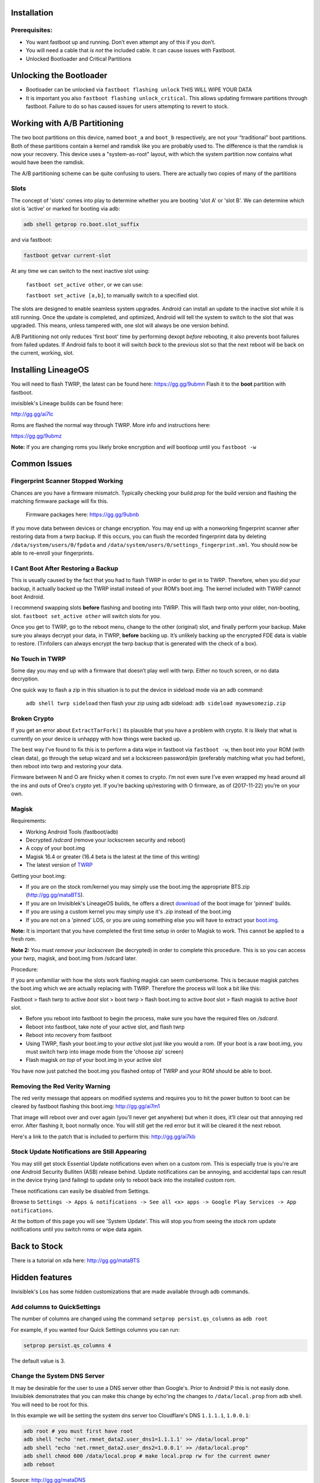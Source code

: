 
Installation
============

Prerequisites:
--------------

-  You want fastboot up and running. Don’t even attempt any of this if
   you don’t.

-  You will need a cable that *is not* the included cable. It can cause issues with Fastboot.

-  Unlocked Bootloader and Critical Partitions

Unlocking the Bootloader
========================

-  Bootloader can be unlocked via ``fastboot flashing unlock`` THIS WILL
   WIPE YOUR DATA

-  It is important you also ``fastboot flashing unlock_critical``. This
   allows updating firmware partitions through fastboot. Failure to do
   so has caused issues for users attempting to revert to stock.

Working with A/B Partitioning
=============================

The two boot partitions on this device, named ``boot_a`` and ``boot_b``
respectively, are not your “traditional” boot partitions. Both of these
partitions contain a kernel and ramdisk like you are probably used to.
The difference is that the ramdisk is now your recovery. This device
uses a "system-as-root" layout, with which the system partition now
contains what would have been the ramdisk.

The A/B partitioning scheme can be quite confusing to users. There are
actually two copies of many of the partitions

Slots
-----

The concept of 'slots' comes into play to determine whether you are
booting 'slot A' or 'slot B'. We can determine which slot is 'active' or
marked for booting via adb:

.. code:: 

    adb shell getprop ro.boot.slot_suffix

and via fastboot:

.. code:: 

    fastboot getvar current-slot

At any time we can switch to the next inactive slot using:

 ``fastboot set_active other``, or we can use:

 ``fastboot set_active [a,b]``, to manually switch to a specified slot.

The slots are designed to enable seamless system upgrades. Android can
install an update to the inactive slot while it is still running. Once
the update is completed, and optimized, Android will tell the system to
switch to the slot that was upgraded. This means, unless tampered with,
one slot will always be one version behind.

A/B Partitioning not only reduces 'first boot' time by performing dexopt
*before* rebooting, it also prevents boot failures from failed updates.
If Android fails to boot it will switch *back* to the previous slot so
that the next reboot will be back on the current, working, slot.

Installing LineageOS
====================

You will need to flash TWRP, the latest can be found here:
https://gg.gg/9ubmn Flash it to the **boot** partition with fastboot.

invisiblek's Lineage builds can be found here:

http://gg.gg/ai7lc

Roms are flashed the normal way through TWRP. More info and instructions
here:

https://gg.gg/9ubmz

**Note:** If you are changing roms you likely broke encryption and
*will* bootloop until you ``fastboot -w``

Common Issues
=============

Fingerprint Scanner Stopped Working
-----------------------------------

Chances are you have a firmware mismatch. Typically checking your
build.prop for the build version and flashing the matching firmware
package will fix this.

 Firmware packages here: https://gg.gg/9ubnb

If you move data between devices or change encryption. You may end up
with a nonworking fingerprint scanner after restoring data from a twrp
backup. If this occurs, you can flush the recorded fingerprint data by
deleting ``/data/system/users/0/fpdata`` and
``/data/system/users/0/settings_fingerprint.xml``. You should now be
able to re-enroll your fingerprints.

I Cant Boot After Restoring a Backup
------------------------------------

This is usually caused by the fact that you had to flash TWRP in order
to get in to TWRP. Therefore, when you did your backup, it actually
backed up the TWRP install instead of your ROM’s boot.img. The kernel
included with TWRP cannot boot Android.

I recommend swapping slots **before** flashing and booting into TWRP.
This will flash twrp onto your older, non-booting, slot.
``fastboot set_active other`` will switch slots for you.

Once you get to TWRP, go to the reboot menu, change to the other
(original) slot, and finally perform your backup. Make sure you always
decrypt your data, in TWRP, **before** backing up. It’s unlikely backing
up the encrypted FDE data is viable to restore. (Tinfoilers can always
encrypt the twrp backup that is generated with the check of a box).

No Touch in TWRP
----------------

Some day you may end up with a firmware that doesn’t play well with
twrp. Either no touch screen, or no data decryption.

One quick way to flash a zip in this situation is to put the device in
sideload mode via an adb command:

 ``adb shell twrp sideload`` then flash your zip using adb sideload:
 ``adb sideload myawesomezip.zip``

Broken Crypto
-------------

If you get an error about ``ExtractTarFork()`` its plausible that you
have a problem with crypto. It is likely that what is currently on your
device is unhappy with how things were backed up.

The best way I’ve found to fix this is to perform a data wipe in
fastboot via ``fastboot -w``, then boot into your ROM (with clean data),
go through the setup wizard and set a lockscreen password/pin
(preferably matching what you had before), then reboot into twrp and
restoring your data.

Firmware between N and O are finicky when it comes to crypto. I’m not
even sure I’ve even wrapped my head around all the ins and outs of
Oreo's crypto yet. If you’re backing up/restoring with O firmware, as of
(2017-11-22) you’re on your own.

Magisk
------

Requirements:

- Working Android Tools (fastboot/adb)
- Decrypted `/sdcard` (remove your lockscreen security and reboot)
- A copy of your boot.img
- Magisk 16.4 or greater (16.4 beta is the latest at the time of this writing)
- The latest version of TWRP_

Getting your boot.img:

- If you are on the stock rom/kernel you may simply use the boot.img the appropriate BTS.zip (http://gg.gg/mataBTS).
- If you are on Invisiblek's LineageOS builds, he offers a direct download_ of the boot image for 'pinned' builds.
- If you are using a custom kernel you may simply use it's .zip instead of the boot.img
- If you are not on a 'pinned' LOS, or you are using something else you will have to extract your boot.img_.

.. _download: https://updater2.invisiblek.org/mata
.. _boot.img: https://gg.gg/mataBTS/
.. _TWRP: https://gg.gg/9ubmn/

**Note:** It is important that you have completed the first time setup in order to Magisk to work. This cannot be applied to a fresh rom.

**Note 2:** You must *remove your lockscreen* (be decrypted) in order to complete this procedure. This is so you can access your twrp, magisk, and boot.img from /sdcard later.

Procedure:

If you are unfamiliar with how the slots work flashing magisk can seem cumbersome. This is because magisk patches the boot.img which we are actually replacing with TWRP. Therefore the process will look a bit like this:

Fastboot > flash twrp to active `boot` slot > boot twrp > flash boot.img to active `boot` slot > flash magisk to active `boot` slot.

- Before you reboot into fastboot to begin the process, make sure you have the required files on `/sdcard`.
- Reboot into fastboot, take note of your active slot, and flash twrp
- Reboot into recovery from fastboot
- Using TWRP, flash your boot.img to your `active` slot just like you would a rom. (If your boot is a raw boot.img, you must switch twrp into image mode from the 'choose zip' screen)
- Flash magisk *on top* of your boot.img in your active slot

You have now just patched the boot.img you flashed ontop of TWRP and your ROM should be able to boot.

Removing the Red Verity Warning
-------------------------------

The red verity message that appears on modified systems and requires you
to hit the power button to boot can be cleared by fastboot flashing this
boot.img: http://gg.gg/ai7m1

That image will reboot over and over again (you’ll never get anywhere)
but when it does, it’ll clear out that annoying red error. After
flashing it, boot normally once. You will still get the red error but it
will be cleared it the next reboot.

Here's a link to the patch that is included to perform this: http://gg.gg/ai7kb

Stock Update Notifications are Still Appearing
----------------------------------------------

You may still get stock Essential Update notifications even when on a custom rom. This is especially true is you're are one Android Security Bulliten (ASB) release behind. Update notifications can be annoying, and accidental taps can result in the device trying (and failing) to update only to reboot back into the installed custom rom.

These notifications can easily be disabled from Settings.

Browse to ``Settings -> Apps & notifications -> See all <x> apps -> Google Play Services -> App notifications``. 

At the bottom of this page you will see 'System Update'. This will stop you from seeing the stock rom update notifications until you switch roms or wipe data again.


Back to Stock
=============

There is a tutorial on xda here: http://gg.gg/mataBTS

Hidden features
===============

Invisiblek's Los has some hidden customizations that are made available through adb commands.

Add columns to QuickSettings
----------------------------

The number of columns are changed using the command ``setprop persist.qs_columns`` as ``adb root``

For example, if you wanted four Quick Settings columns you can run:

.. code::

    setprop persist.qs_columns 4

The default value is 3.

Change the System DNS Server
----------------------------

It may be desirable for the user to use a DNS server other than Google's. Prior to Android P this is not easily done. Invisiblek demonstrates that you can make this change by echo'ing the changes to ``/data/local.prop`` from adb shell. You will need to be root for this.

In this example we will be setting the system dns server too Cloudflare's DNS ``1.1.1.1``, ``1.0.0.1``:

.. code::

    adb root # you must first have root
    adb shell "echo 'net.rmnet_data2.user_dns1=1.1.1.1' >> /data/local.prop"
    adb shell "echo 'net.rmnet_data2.user_dns2=1.0.0.1' >> /data/local.prop"
    adb shell chmod 600 /data/local.prop # make local.prop rw for the current owner
    adb reboot

Source: http://gg.gg/mataDNS

